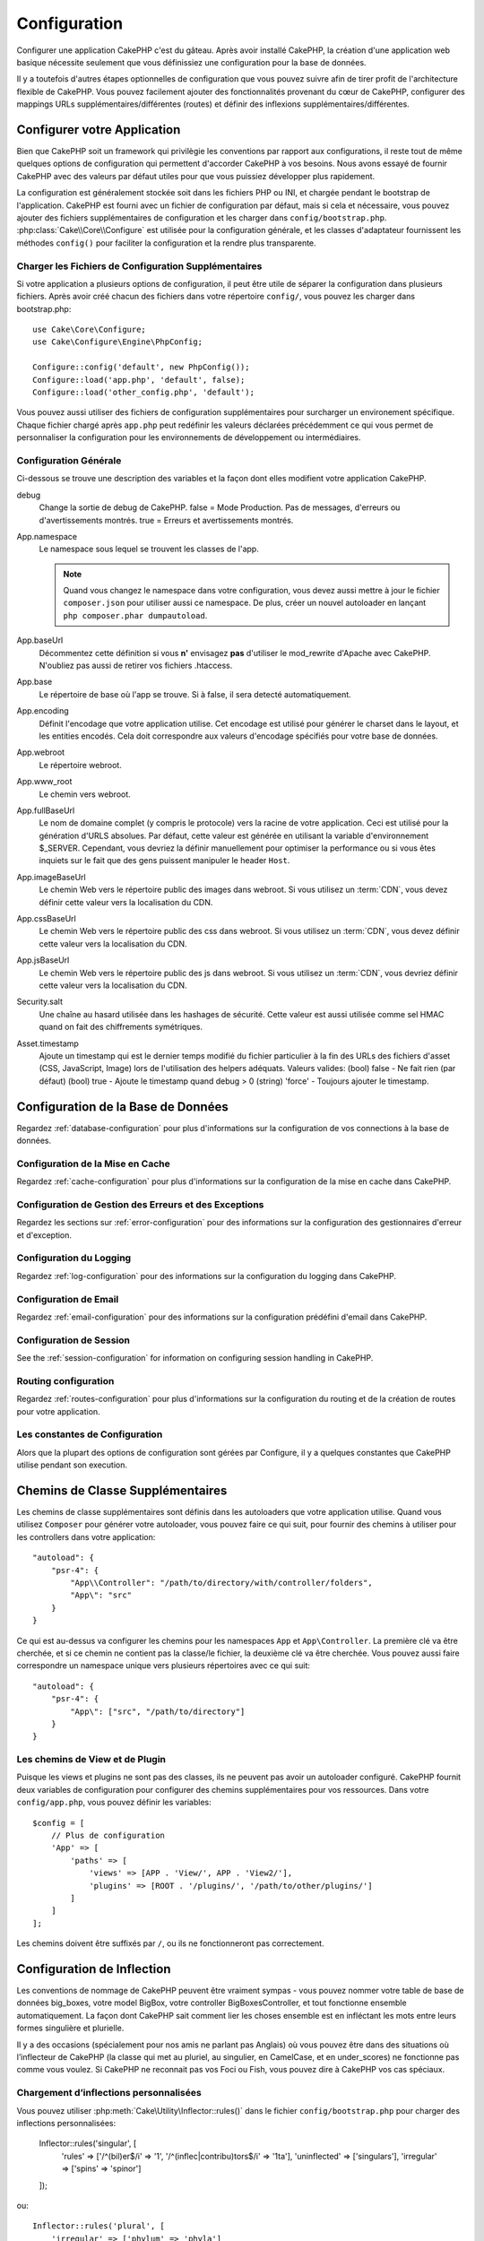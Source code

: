 Configuration
#############

Configurer une application CakePHP c'est du gâteau. Après avoir
installé CakePHP, la création d'une application web basique nécessite seulement
que vous définissiez une configuration pour la base de données.

Il y a toutefois d'autres étapes optionnelles de configuration que vous
pouvez suivre afin de tirer profit de l'architecture flexible de CakePHP.
Vous pouvez facilement ajouter des fonctionnalités provenant du cœur de
CakePHP, configurer des mappings URLs supplémentaires/différentes (routes) et
définir des inflexions supplémentaires/différentes.

.. index:: app.php, app.php.default

.. index:: configuration

Configurer votre Application
============================

Bien que CakePHP soit un framework qui privilègie les conventions par rapport
aux configurations, il reste tout de même quelques options de configuration
qui permettent d'accorder CakePHP à vos besoins. Nous avons essayé de
fournir CakePHP avec des valeurs par défaut utiles pour que vous puissiez
développer plus rapidement.

La configuration est généralement stockée soit dans les fichiers PHP ou INI,
et chargée pendant le bootstrap de l'application. CakePHP est fourni avec un
fichier de configuration par défaut, mais si cela et nécessaire, vous pouvez
ajouter des fichiers supplémentaires de configuration et les charger dans
``config/bootstrap.php``. :php:class:`Cake\\Core\\Configure` est utilisée
pour la configuration générale, et les classes d'adaptateur fournissent
les méthodes ``config()`` pour faciliter la configuration et la rendre plus
transparente.

Charger les Fichiers de Configuration Supplémentaires
-----------------------------------------------------

Si votre application a plusieurs options de configuration, il peut être utile
de séparer la configuration dans plusieurs fichiers. Après avoir créé chacun
des fichiers dans votre répertoire ``config/``, vous pouvez les charger
dans bootstrap.php::

    use Cake\Core\Configure;
    use Cake\Configure\Engine\PhpConfig;

    Configure::config('default', new PhpConfig());
    Configure::load('app.php', 'default', false);
    Configure::load('other_config.php', 'default');

Vous pouvez aussi utiliser des fichiers de configuration supplémentaires pour
surcharger un environement spécifique. Chaque fichier chargé après ``app.php``
peut redéfinir les valeurs déclarées précédemment ce qui vous permet de
personnaliser la configuration pour les environnements de développement ou
intermédiaires.

Configuration Générale
----------------------

Ci-dessous se trouve une description des variables et la façon dont elles
modifient votre application CakePHP.

debug
    Change la sortie de debug de CakePHP. false = Mode Production. Pas de
    messages, d'erreurs ou d'avertissements montrés. true = Erreurs et
    avertissements montrés.
App.namespace
    Le namespace sous lequel se trouvent les classes de l'app.

    .. note::

        Quand vous changez le namespace dans votre configuration, vous devez
        aussi mettre à jour le fichier ``composer.json`` pour utiliser aussi
        ce namespace. De plus, créer un nouvel autoloader en lançant
        ``php composer.phar dumpautoload``.

App.baseUrl
    Décommentez cette définition si vous **n'** envisagez **pas** d'utiliser
    le mod\_rewrite d'Apache avec CakePHP. N'oubliez pas aussi de retirer vos
    fichiers .htaccess.
App.base
    Le répertoire de base où l'app se trouve. Si à false, il sera detecté
    automatiquement.
App.encoding
    Définit l'encodage que votre application utilise. Cet encodage est utilisé
    pour générer le charset dans le layout, et les entities encodés. Cela
    doit correspondre aux valeurs d'encodage spécifiés pour votre base de
    données.
App.webroot
    Le répertoire webroot.
App.www_root
    Le chemin vers webroot.
App.fullBaseUrl
    Le nom de domaine complet (y compris le protocole) vers la racine de votre
    application. Ceci est utilisé pour la génération d'URLS absolues. Par
    défaut, cette valeur est générée en utilisant la variable d'environnement
    $_SERVER. Cependant, vous devriez la définir manuellement pour optimiser
    la performance ou si vous êtes inquiets sur le fait que des gens puissent
    manipuler le header ``Host``.
App.imageBaseUrl
    Le chemin Web vers le répertoire public des images dans webroot. Si vous
    utilisez un :term:`CDN`, vous devez définir cette valeur vers la
    localisation du CDN.
App.cssBaseUrl
    Le chemin Web vers le répertoire public des css dans webroot. Si vous
    utilisez un :term:`CDN`, vous devez définir cette valeur vers la
    localisation du CDN.
App.jsBaseUrl
    Le chemin Web vers le répertoire public des js dans webroot. Si vous
    utilisez un :term:`CDN`, vous devriez définir cette valeur vers la
    localisation du CDN.
Security.salt
    Une chaîne au hasard utilisée dans les hashages de sécurité. Cette valeur
    est aussi utilisée comme sel HMAC quand on fait des chiffrements
    symétriques.
Asset.timestamp
    Ajoute un timestamp qui est le dernier temps modifié du fichier particulier
    à la fin des URLs des fichiers d'asset (CSS, JavaScript, Image) lors de
    l'utilisation des helpers adéquats.
    Valeurs valides:
    (bool) false - Ne fait rien (par défaut)
    (bool) true - Ajoute le timestamp quand debug > 0
    (string) 'force' - Toujours ajouter le timestamp.

Configuration de la Base de Données
===================================

Regardez :ref:`database-configuration` pour plus d'informations sur la
configuration de vos connections à la base de données.

Configuration de la Mise en Cache
---------------------------------

Regardez :ref:`cache-configuration` pour plus d'informations sur la
configuration de la mise en cache dans CakePHP.

Configuration de Gestion des Erreurs et des Exceptions
------------------------------------------------------

Regardez les sections sur :ref:`error-configuration` pour des informations sur
la configuration des gestionnaires d'erreur et d'exception.

Configuration du Logging
------------------------

Regardez :ref:`log-configuration` pour des informations sur la configuration
du logging dans CakePHP.

Configuration de Email
----------------------

Regardez :ref:`email-configuration` pour des informations sur la configuration
prédéfini d'email dans CakePHP.

Configuration de Session
------------------------

See the :ref:`session-configuration` for information on configuring session
handling in CakePHP.

Routing configuration
---------------------

Regardez :ref:`routes-configuration` pour plus d'informations sur la
configuration du routing et de la création de routes pour votre application.

Les constantes de Configuration
-------------------------------

Alors que la plupart des options de configuration sont gérées par Configure,
il y a quelques constantes que CakePHP utilise pendant son execution.

.. php:const:: LOG_ERROR

    Constante d'Erreur. Utilisée pour différentier le logging d'erreur et le
    logging de debug. Actuellement, PHP prend en charge LOG\_DEBUG.

.. _additional-class-paths:

Chemins de Classe Supplémentaires
=================================

Les chemins de classe supplémentaires sont définis dans les autoloaders que
votre application utilise. Quand vous utilisez ``Composer`` pour générer votre
autoloader, vous pouvez faire ce qui suit, pour fournir des chemins à
utiliser pour les controllers dans votre application::

    "autoload": {
        "psr-4": {
            "App\\Controller": "/path/to/directory/with/controller/folders",
            "App\": "src"
        }
    }

Ce qui est au-dessus va configurer les chemins pour les namespaces ``App`` et
``App\Controller``. La première clé va être cherchée, et si ce chemin ne
contient pas la classe/le fichier, la deuxième clé va être cherchée. Vous
pouvez aussi faire correspondre un namespace unique vers plusieurs répertoires
avec ce qui suit::

    "autoload": {
        "psr-4": {
            "App\": ["src", "/path/to/directory"]
        }
    }

Les chemins de View et de Plugin
--------------------------------

Puisque les views et plugins ne sont pas des classes, ils ne peuvent pas avoir
un autoloader configuré. CakePHP fournit deux variables de configuration pour
configurer des chemins supplémentaires pour vos ressources. Dans votre
``config/app.php``, vous pouvez définir les variables::

    $config = [
        // Plus de configuration
        'App' => [
            'paths' => [
                'views' => [APP . 'View/', APP . 'View2/'],
                'plugins' => [ROOT . '/plugins/', '/path/to/other/plugins/']
            ]
        ]
    ];

Les chemins doivent être suffixés par ``/``, ou ils ne fonctionneront pas
correctement.


.. _inflection-configuration:

Configuration de Inflection
===========================

Les conventions de nommage de CakePHP peuvent être vraiment sympas - vous
pouvez nommer votre table de base de données big\_boxes, votre model BigBox,
votre controller BigBoxesController, et tout fonctionne ensemble
automatiquement. La façon dont CakePHP sait comment lier les choses ensemble
est en infléctant les mots entre leurs formes singulière et plurielle.

Il y a des occasions (spécialement pour nos amis ne parlant pas Anglais) où
vous pouvez être dans des situations où l’inflecteur de CakePHP (la classe qui
met au pluriel, au singulier, en CamelCase, et en under\_scores) ne fonctionne
pas comme vous voulez. Si CakePHP ne reconnait pas vos Foci ou Fish, vous pouvez
dire à CakePHP vos cas spéciaux.

Chargement d’inflections personnalisées
---------------------------------------

Vous pouvez utiliser :php:meth:`Cake\Utility\Inflector::rules()` dans le fichier
``config/bootstrap.php`` pour charger des inflections personnalisées:

    Inflector::rules('singular', [
        'rules' => ['/^(bil)er$/i' => '\1', '/^(inflec|contribu)tors$/i' => '\1ta'],
        'uninflected' => ['singulars'],
        'irregular' => ['spins' => 'spinor']
    ]);

ou::

    Inflector::rules('plural', [
        'irregular' => ['phylum' => 'phyla']
    ]);

Va fusionner les règles fournies dans les ensembles d’inflection définies
dans lib/Cake/Utility/Inflector.php, avec les règles ajoutées prenant le pas
sur les règles du coeur.

Classe Configure
================

.. php:namespace:: Cake\Core

.. php:class:: Configure

Malgré quelques petites choses à configurer dans CakePHP, il est parfois utile
d’avoir vos propres règles de configuration pour votre application. Dans le
passé, vous aviez peut-être défini des valeurs de configuration personnalisées
en définissant des variables ou des constantes dans certains fichiers. Faire
cela, vous force à inclure ce fichier de configuration chaque fois que vous
souhaitez utiliser ces valeurs.

La nouvelle classe Configure de CakePHP peut être utilisée pour stocker et
récupèrer des valeurs spécifiques d’exécution ou d’application. Attention,
cette classe vous permet de stocker tout dedans, puis de l’utiliser dans toute
autre partie de votre code: une tentative évidente de casser le modèle MVC avec
lequel CakePHP a été conçu. Le but principal de la classe Configure est de
garder les variables centralisées qui peuvent être partagées entre beaucoup
d’objets. Souvenez-vous d’essayer de suivre la règle “convention plutôt que
configuration” et vous ne casserez pas la structure MVC que nous avons mis en
place.

Cette classe peut être appelée de n’importe où dans l’application dans un
contexte statique::

    Configure::read('debug');

.. php:staticmethod:: write($key, $value)

    :param string $key: La clé à écrire, peut utiliser une valeur de
        :term:`notation avec points`.
    :param mixed $value: La valeur à stocker.

    Utilisez ``write()`` pour stocker les données dans configuration de
    l'application::

        Configure::write('Company.name','Pizza, Inc.');
        Configure::write('Company.slogan','Pizza for your body and soul');

    .. note::

        La :term:`notation avec points` utilisée dans le paramètre
        ``$key`` peut être utilisée pour organiser vos paramètres de
        configuration dans des groupes logiques.

    L'exemple ci-dessus pourrait aussi être écrit en un appel unique::

        Configure::write(
            'Company', array('name' => 'Pizza, Inc.', 'slogan' => 'Pizza for your body and soul')
        );

    Vous pouvez utiliser ``Configure::write('debug', $bool)`` pour intervertir
    les modes de debug et de production à la volée. C'est particulièrement
    pratique pour les intéractions AMF et SOAP quand les informations de debug
    peuvent entraîner des problèmes de parsing.

.. php:staticmethod:: read($key = null)

    :param string $key: La clé à lire, peut utiliser une valeur avec
        :term:`notation avec points`

    Utilisée pour lire les données de configuration à partir de l'application.
    Par défaut, la valeur de debug de CakePHP est au plus important. Si une
    clé est fournie, la donnée est retournée. En utilisant nos exemples du
    write() ci-dessus, nous pouvons lire cette donnée::

        Configure::read('Company.name');    //yields: 'Pizza, Inc.'
        Configure::read('Company.slogan');  //yields: 'Pizza for your body and soul'

        Configure::read('Company');

        //yields:
        array('name' => 'Pizza, Inc.', 'slogan' => 'Pizza for your body and soul');

    Si $key est laissé à null, toutes les valeurs dans Configure seront
    retournées.

.. php:staticmethod:: check($key)

    :param string $key: La clé à vérifier.

    Utilisé pour vérifier si une clé/chemin existe et a une valeur non-null.

    .. versionadded:: 2.3
        ``Configure::check()`` a été ajoutée dans 2.3.

.. php:staticmethod:: delete($key)

    :param string $key: La clé à supprimer, peut être utilisée avec une valeur
        en :term:`notation avec points`

    Utilisé pour supprimer l'information à partir de la configuration de
    l'application::

        Configure::delete('Company.name');

.. php:staticmethod:: version()

    Retourne la version de CakePHP pour l'application courante.

.. php:staticmethod:: consume($key)

    Lit et supprime une clé de Configure. C'est utile quand vous voulez combiner
    la lecture et la suppresssion de valeurs en une seule opération.

    .. versionadded:: 3.0

.. php:staticmethod:: config($name, $engine)

    :param string $name: Le nom du moteur étant attaché.
    :param ConfigReaderInterface $engine: L'instance du moteur étant attachée.

    Attachez un reader de configuration à Configure. Les readers attachés
    peuvent ensuite être utilisés pour charger les fichiers de configuration.
    Regardez :ref:`loading-configuration-files` pour plus d'informations sur
    la façon de lire les fichiers de configuration.

.. php:staticmethod:: configured($name = null)

    :param string $name: Le nom du reader à vérifier, si null
        une liste de tous les readers attachés va être retournée.

    Soit vérifie qu'un reader avec un nom donnée est attaché, soit récupère
    la liste des readers attachés.

.. php:staticmethod:: drop($name)

    Retire un objet reader connecté.

Lire et écrire les fichiers de configuration
============================================

CakePHP est fourni avec deux fichiers readers de configuration intégrés.
:php:class:`Cake\\Configure\\Engine\\PhpConfig` est capable de lire les
fichiers de config de PHP, dans le même format dans lequel Configure a lu
historiquement. :php:class:`Cake\\Configure\\Engine\\IniConfig` est capable de
lire les fichiers de config ini du coeur.
Regardez la `documentation PHP <http://php.net/parse_ini_file>`_
pour plus d'informations sur les fichiers ini spécifiés. Pour utiliser un
reader de config du coeur, vous aurez besoin de l'attacher à Configure
en utilisant :php:meth:`Configure::config()`::

    use Cake\\Configure\\Engine\\PhpConfig;
    // Lire les fichiers de config à partir de config
    Configure::config('default', new PhpConfig());

    // Lire les fichiers de config à partir du chemin
    Configure::config('default', new PhpConfig('/path/to/your/config/files/'));

Vous pouvez avoir plusieurs readers attachés à Configure, chacun lisant
différents types de fichiers de configuration, ou lisant à partir de
différents types de sources. Vous pouvez intéragir avec les readers attachés
en utilisant quelques autres méthodes de Configure. Pour voir, vérifier
quels alias de reader sont attachés, vous pouvez utiliser
:php:meth:`Configure::configured()`::

    // Récupère le tableau d'alias pour les readers attachés.
    Configure::configured()

    // Vérifie si un reader spécifique est attaché
    Configure::configured('default');

Vous pouvez aussi retirer les readers attachés. ``Configure::drop('default')``
retirerait l'alias du reader par défaut. Toute tentative future pour charger
les fichiers de configuration avec ce reader serait en échec.


.. _loading-configuration-files:

Chargement des fichiers de configuration
========================================

.. php:staticmethod:: load($key, $config = 'default', $merge = true)

    :param string $key: L'identifieur du fichier de configuration à charger.
    :param string $config: L'alias du reader configuré.
    :param boolean $merge: Si oui ou non les contenus du fichier de lecture
        doivent être fusionnés, ou écraser les valeurs existantes.

Une fois que vous attachez un reader de config à Configure, vous pouvez charger
les fichiers de configuration::

    // Charge my_file.php en utilisant l'objet reader 'default'.
    Configure::load('my_file', 'default');

Les fichiers de configuration chargés fusionnent leurs données avec la
configuration exécutée existante dans Configure. Cela vous permet d'écraser
et d'ajouter de nouvelles valeurs dans la configuration existante exécutée.
En configurant ``$merge`` à true, les valeurs ne vont pas toujours écraser
la configuration existante.

Créer et modifier les fichiers de configuration
-----------------------------------------------

.. php:staticmethod:: dump($key, $config = 'default', $keys = array())

    :param string $key: Le nom du fichier/configuration stockée à créer.
    :param string $config: Le nom du reader avec lequel stocker les données.
    :param array $keys: La liste des clés de haut-niveau à sauvegarder. Par
     défaut, pour toutes les clés.

Déverse toute ou quelques données de Configure dans un fichier ou un système de
stockage supporté par le reader. Le format de sérialisation est décidé en
configurant le reader de config attaché dans $config. Par exemple, si
l'adaptateur 'default' est un :php:class:`PhpReader`, le fichier généré sera un
fichier de configuration PHP qu'on pourra charger avec :php:class:`PhpReader`

Etant donné que le reader 'default' est une instance de PhpReader.
Sauvegarder toutes les données de Configure  dans le fichier `my_config.php`::

    Configure::dump('my_config.php', 'default');

Sauvegarde seulement les erreurs gérant la configuration::

    Configure::dump('error.php', 'default', array('Error', 'Exception'));

``Configure::dump()`` peut être utilisé pour soit modifier, soit surcharger
les fichiers de configuration qui sont lisibles avec
:php:meth:`Configure::load()`


Stocker la configuration de runtime
-----------------------------------

.. php:staticmethod:: store($name, $cacheConfig = 'default', $data = null)

    :param string $name: La clé de stockage pour le fichier de cache.
    :param string $cacheConfig: Le nom de la configuration de cache pour y
        stocker les données de configuration.
    :param mixed $data: Soit la donnée à stocker, soit laisser à null pour
        stocker toutes les données dans Configure.

Vous pouvez aussi stocker les valeurs de configuration exécutées pour
l'utilisation dans une requête future. Depuis que configure ne se souvient
seulement que des valeurs pour la requête courante, vous aurez besoin de
stocker toute information de configuration modifiée si vous souhaitez
l'utiliser dans des requêtes suivantes::

    // Stocke la configuration courante dans la clé 'user_1234' dans le cache 'default'.
    Configure::store('user_1234', 'default');

Les données de configuration stockées persistent dans la classe
:php:class:`Cache`. Cela vous permet de stocker les informations de
Configuration dans tout moteur de stockage avec lequel :php:class:`Cache` peut
parler.

Restaurer la configuration de runtime
-------------------------------------

.. php:staticmethod:: restore($name, $cacheConfig = 'default')

    :param string $name: La clé de stockage à charger.
    :param string $cacheConfig: La configuration de cache à partir de laquel
        on charge les données.

Une fois que vous avez stocké la configuration executée, vous aurez
probablement besoin de la restaurer afin que vous puissiez y accéder à nouveau.
``Configure::restore()`` fait exactement cela::

    // restaure la configuration exécutée à partir du cache.
    Configure::restore('user_1234', 'default');

Quand on restaure les informations de configuration, il est important de
les restaurer avec la même clé, et la configuration de cache comme elle
était utilisée pour les stocker. Les informations restaurées sont fusionnées
en haut de la configuration existante exécutée.

Créer vos propres readers de Configuration
==========================================

Depuis que les readers de configuration sont une partie extensible de CakePHP,
vous pouvez créer des readers de configuration dans votre application et
plugins. Les readers de configuration ont besoin d'implémenter l'
:php:interface:`Cake\\Configure\\ConfigEngineInterface`. Cette interface définit
une méthode de lecture, comme seule méthode requise. Si vous aimez vraiment les
fichiers XML, vous pouvez créer un reader de config simple Xml pour votre
application::

    // dans app/Lib/Configure/Engine/XmlConfig.php
    use Cake\\Utility\\Xml;

    class XmlConfig implements ConfigEngineInterface {
        public function __construct($path = null) {
            if (!$path) {
                $path = APP . 'Config' . DS;
            }
            $this->_path = $path;
        }

        public function read($key) {
            $xml = Xml::build($this->_path . $key . '.xml');
            return Xml::toArray($xml);
        }

        // Depuis 2.3 une méthode dump() est aussi nécessaire
        public function dump($key, $data) {
            // code to dump data to file
        }
    }

Dans votre ``config/bootstrap.php``, vous pouvez attacher ce reader et
l'utiliser::

    use Cake\\Configure\\Engine\\XmlConfig;
    Configure::config('xml', new XmlConfig());
    ...

    Configure::load('my_xml');

La méthode ``read()`` du reader de config, doit retourner un tableau
d'informations de configuration que la ressource nommé ``$key`` contient.

.. php:namespace:: Cake\Configure

.. php:interface:: ConfigEngineInterface

    Définit l'interface utilisée par les classes qui lisent les données de
    configuration et les stocke dans :php:class:`Configure`.

.. php:method:: read($key)

    :param string $key: Le nom de la clé ou l'identifieur à charger.

    Cette méthode devrait charger/parser les données de configuration
    identifiées par ``$key`` et retourner un tableau de données dans le
    fichier.

.. php:method:: dump($key)

    :param string $key: L'identifieur dans lequel écrire.
    :param array $data: La donnée à supprimer.

    Cette méthode doit supprimer/stocker la donnée de configuration fournie à
    une clé identifié par ``$key``.

.. php:exception:: ConfigureException

    Lancé quand les erreurs apparaissent quand le
    chargement/stockage/restauration des données de configuration.
    Les implémentations de :php:interface:`ConfigEngineInterface` devraient
    lancer cette erreur quand elles rencontrent une erreur.

Moteurs de Configuration intégrés
---------------------------------

.. php:class:: PhpConfig

    Vous permet de lire les fichiers de configuration qui sont stockés en
    fichiers PHP simples. Vous pouvez lire soit les fichiers à partir de votre
    ``config``, soit des répertoires configs du plugin en utilisant la
    :term:`syntaxe de plugin`. Les fichiers **doivent** contenir une variable
    ``$config``. Un fichier de configuration d'exemple ressemblerait à cela::

        $config = [
            'debug' => 0,
            'Security' => [
                'salt' => 'its-secret'
            ],
            'App' => [
                'namespace' => 'App'
            ]
        ];

    Des fichiers sans ``$config`` entraîneraient une
    :php:exc:`ConfigureException`.

    Charger votre fichier de configuration personnalisé en insérant ce qui suit
    dans config/bootstrap.php:

        Configure::load('customConfig');

.. php:class:: IniConfig

    Vous permet de lire les fichiers de configuration qui sont stockés en
    fichiers .ini simples. Les fichiers ini doivent être compatibles avec la
    fonction php ``parse_ini_file``, et bénéficie des améliorations suivantes:

    * Les valeurs séparées par des points sont étendues dans les tableaux.
    * Les valeurs de la famille des boléens comme 'on' et 'off' sont converties
      en boléens.

    Un fichier ini d'exemple ressemblerait à cela::

        debug = 0

        [Security]
        salt = its-secret

        [App]
        namespace = App

    Le fichier ini ci-dessus aboutirait aux mêmes données de configuration que
    dans l'exemple PHP du dessus. Les structures de tableau peuvent être créées
    soit à travers des valeurs séparées de point, soit des sections. Les
    sections peuvent contenir des clés séparées de point pour des imbrications
    plus profondes.

.. _inflection-configuration:

Configuration de Inflection
===========================

Les conventions de nommage de CakePHP peuvent être vraiment sympas - vous
pouvez nommer votre table de base de données big\_boxes, votre model BigBox,
votre controller BigBoxesController, et tout fonctionne ensemble
automatiquement. La façon dont CakePHP sait comment lier les choses ensemble
est en *infléctant* les mots entre leurs formes singulière et plurielle.

Il y a des occasions (spécialement pour nos amis ne parlant pas Anglais) où
vous pouvez être dans des situations où l':php:class:`Inflector` de CakePHP (la
classe qui met au pluriel, au singulier, en CamelCase, et en underscore) ne
fonctionne pas comme vous voulez. Si CakePHP ne reconnait pas vos Foci ou Fish,
vous pouvez dire à CakePHP vos cas spéciaux.

Chargement d'inflections personnalisées
---------------------------–-----------

Vous pouvez utiliser :php:meth:`Inflector::rules()` dans le fichier
``config/bootstrap.php`` pour charger des inflections personnalisées::

    Inflector::rules('singular', array(
        'rules' => array('/^(bil)er$/i' => '\1', '/^(inflec|contribu)tors$/i' => '\1ta'),
        'uninflected' => array('singulars'),
        'irregular' => array('spins' => 'spinor')
    ));

ou::

    Inflector::rules('plural', array('irregular' => array('phylum' => 'phyla')));

Va fusionner les règles fournies dans les ensembles d'inflection définies dans
lib/Cake/Utility/Inflector.php, avec les règles ajoutées prenant le pas sur
les règles du coeur.

Bootstrapping CakePHP
=====================

Si vous avez des besoins de configuration supplémentaires, utilisez le fichier
bootstrap de CakePHP dans config/bootstrap.php. Ce fichier est
exécuté juste après le bootstrapping du coeur de CakePHP.

Ce fichier est idéal pour un certain nombre de tâches de bootstrapping
courantes:

- Définir des fonctions commodes.
- Enregistrer les constantes globales.
- Définir un model supplémentaire, une vue, et des chemins de controller.
- Créer des configurations de cache.
- Configurer les inflections.
- Charger les fichiers de configuration.

Faîtes attention de maintenir le model MVC du logiciel quand vous ajoutez des
choses au fichier de bootstrap: il pourrait être tentant de placer des
fonctions de formatage ici afin de les utiliser dans vos controllers.

Résister à la tentation. Vous serez content plus tard d'avoir suivi cette
ligne de conduite.

Vous pouvez aussi envisager de placer des choses dans la classe
:php:class:`AppController`. Cette class est une classe parente pour tous les
controllers dans votre application. :php:class:`AppController` est un endroit
pratique pour utiliser les callbacks de controller et définir des méthodes à
utiliser pour tous les controllers.


.. meta::
    :title lang=fr: Configuration
    :keywords lang=fr: configuration finie,legacy database,database configuration,value pairs,default connection,optional configuration,example database,php class,configuration database,default database,configuration steps,index database,configuration details,class database,host localhost,inflections,key value,database connection,piece of cake,basic web





